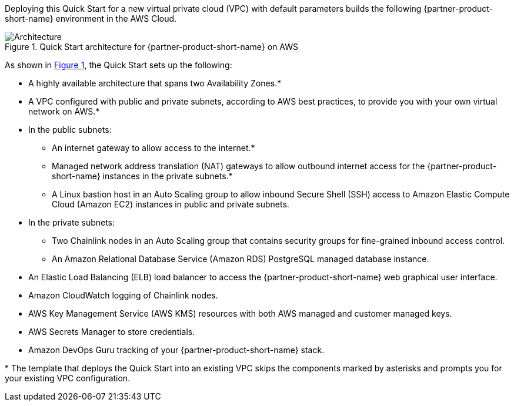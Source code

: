 :xrefstyle: short

Deploying this Quick Start for a new virtual private cloud (VPC) with
default parameters builds the following {partner-product-short-name} environment in the
AWS Cloud.

// Replace this example diagram with your own. Follow our wiki guidelines: https://w.amazon.com/bin/view/AWS_Quick_Starts/Process_for_PSAs/#HPrepareyourarchitecturediagram. Upload your source PowerPoint file to the GitHub {deployment name}/docs/images/ directory in this repo. 

[#architecture1]
.Quick Start architecture for {partner-product-short-name} on AWS
image::../images/chainlink-node-architecture-diagram.png[Architecture]

As shown in <<architecture1>>, the Quick Start sets up the following:

* A highly available architecture that spans two Availability Zones.*
* A VPC configured with public and private subnets, according to AWS
best practices, to provide you with your own virtual network on AWS.*
* In the public subnets:
** An internet gateway to allow access to the internet.*
** Managed network address translation (NAT) gateways to allow outbound
internet access for the {partner-product-short-name} instances in the private subnets.*
** A Linux bastion host in an Auto Scaling group to allow inbound Secure
Shell (SSH) access to Amazon Elastic Compute Cloud (Amazon EC2) instances in public and private subnets.
* In the private subnets:
** Two Chainlink nodes in an Auto Scaling group that contains security groups for fine-grained inbound access control.
** An Amazon Relational Database Service (Amazon RDS) PostgreSQL managed database instance.
// Add bullet points for any additional components that are included in the deployment. Make sure that the additional components are also represented in the architecture diagram. End each bullet with a period.
* An Elastic Load Balancing (ELB) load balancer to access the {partner-product-short-name} web graphical user interface.
* Amazon CloudWatch logging of Chainlink nodes.
* AWS Key Management Service (AWS KMS) resources with both AWS managed and customer managed keys.
* AWS Secrets Manager to store credentials.
* Amazon DevOps Guru tracking of your {partner-product-short-name} stack.

[.small]#* The template that deploys the Quick Start into an existing VPC skips the components marked by asterisks and prompts you for your existing VPC configuration.#
